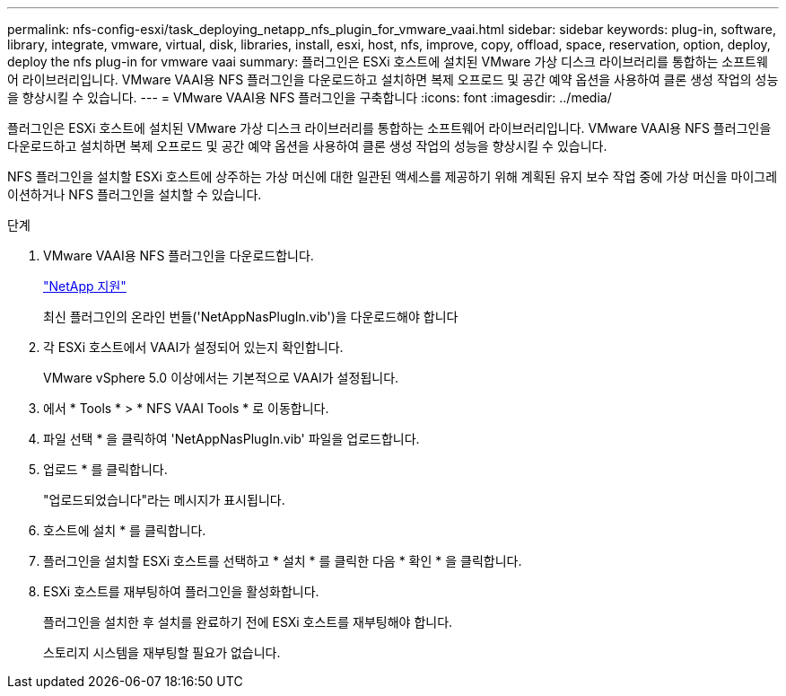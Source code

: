 ---
permalink: nfs-config-esxi/task_deploying_netapp_nfs_plugin_for_vmware_vaai.html 
sidebar: sidebar 
keywords: plug-in, software, library, integrate, vmware, virtual, disk, libraries, install, esxi, host, nfs, improve, copy, offload, space, reservation, option, deploy, deploy the nfs plug-in for vmware vaai 
summary: 플러그인은 ESXi 호스트에 설치된 VMware 가상 디스크 라이브러리를 통합하는 소프트웨어 라이브러리입니다. VMware VAAI용 NFS 플러그인을 다운로드하고 설치하면 복제 오프로드 및 공간 예약 옵션을 사용하여 클론 생성 작업의 성능을 향상시킬 수 있습니다. 
---
= VMware VAAI용 NFS 플러그인을 구축합니다
:icons: font
:imagesdir: ../media/


[role="lead"]
플러그인은 ESXi 호스트에 설치된 VMware 가상 디스크 라이브러리를 통합하는 소프트웨어 라이브러리입니다. VMware VAAI용 NFS 플러그인을 다운로드하고 설치하면 복제 오프로드 및 공간 예약 옵션을 사용하여 클론 생성 작업의 성능을 향상시킬 수 있습니다.

NFS 플러그인을 설치할 ESXi 호스트에 상주하는 가상 머신에 대한 일관된 액세스를 제공하기 위해 계획된 유지 보수 작업 중에 가상 머신을 마이그레이션하거나 NFS 플러그인을 설치할 수 있습니다.

.단계
. VMware VAAI용 NFS 플러그인을 다운로드합니다.
+
https://mysupport.netapp.com/site/global/dashboard["NetApp 지원"]

+
최신 플러그인의 온라인 번들('NetAppNasPlugIn.vib')을 다운로드해야 합니다

. 각 ESXi 호스트에서 VAAI가 설정되어 있는지 확인합니다.
+
VMware vSphere 5.0 이상에서는 기본적으로 VAAI가 설정됩니다.

. 에서 * Tools * > * NFS VAAI Tools * 로 이동합니다.
. 파일 선택 * 을 클릭하여 'NetAppNasPlugIn.vib' 파일을 업로드합니다.
. 업로드 * 를 클릭합니다.
+
"업로드되었습니다"라는 메시지가 표시됩니다.

. 호스트에 설치 * 를 클릭합니다.
. 플러그인을 설치할 ESXi 호스트를 선택하고 * 설치 * 를 클릭한 다음 * 확인 * 을 클릭합니다.
. ESXi 호스트를 재부팅하여 플러그인을 활성화합니다.
+
플러그인을 설치한 후 설치를 완료하기 전에 ESXi 호스트를 재부팅해야 합니다.

+
스토리지 시스템을 재부팅할 필요가 없습니다.


